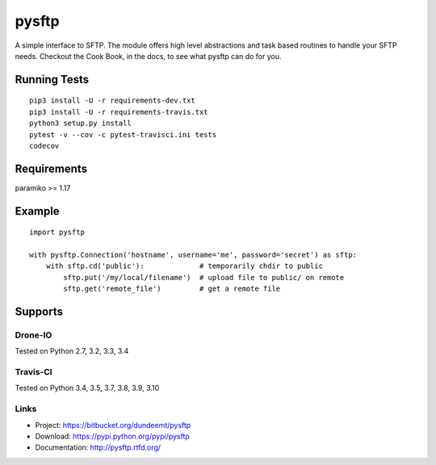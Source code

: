 pysftp
======

A simple interface to SFTP.  The module offers high level abstractions and
task based routines to handle your SFTP needs.  Checkout the Cook Book, in the
docs, to see what pysftp can do for you.

Running Tests
-------------

::

 pip3 install -U -r requirements-dev.txt
 pip3 install -U -r requirements-travis.txt
 python3 setup.py install
 pytest -v --cov -c pytest-travisci.ini tests
 codecov

Requirements
------------

paramiko >= 1.17

Example
-------

::

    import pysftp

    with pysftp.Connection('hostname', username='me', password='secret') as sftp:
        with sftp.cd('public'):             # temporarily chdir to public
            sftp.put('/my/local/filename')  # upload file to public/ on remote
            sftp.get('remote_file')         # get a remote file


Supports
--------

Drone-IO
________
Tested on Python 2.7, 3.2, 3.3, 3.4

.. image:: https://drone.io/bitbucket.org/dundeemt/pysftp/status.png
    :target: https://drone.io/bitbucket.org/dundeemt/pysftp/latest
    :alt: Build Status

Travis-CI
_________

Tested on Python 3.4, 3.5, 3.7, 3.8, 3.9, 3.10

.. image:: https://travis-ci.org/josev814/denyhosts.svg?branch=master
    :target: https://travis-ci.org/josev814/denyhosts.svg?branch=master
    :alt: Build Status


Links
_____
* Project:  https://bitbucket.org/dundeemt/pysftp
* Download: https://pypi.python.org/pypi/pysftp
* Documentation: http://pysftp.rtfd.org/

